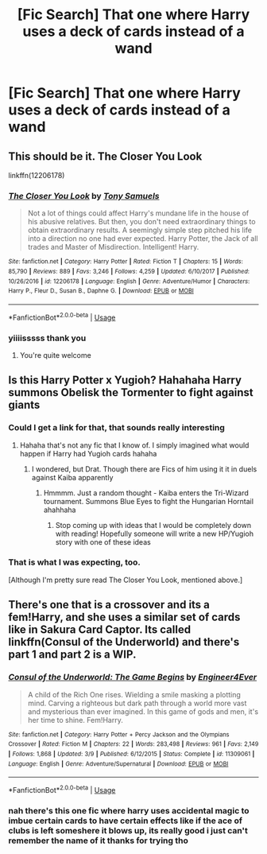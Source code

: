 #+TITLE: [Fic Search] That one where Harry uses a deck of cards instead of a wand

* [Fic Search] That one where Harry uses a deck of cards instead of a wand
:PROPERTIES:
:Author: fuanonemus
:Score: 11
:DateUnix: 1529297194.0
:DateShort: 2018-Jun-18
:END:

** This should be it. The Closer You Look

linkffn(12206178)
:PROPERTIES:
:Author: wwbillyww
:Score: 9
:DateUnix: 1529300737.0
:DateShort: 2018-Jun-18
:END:

*** [[https://www.fanfiction.net/s/12206178/1/][*/The Closer You Look/*]] by [[https://www.fanfiction.net/u/7263482/Tony-Samuels][/Tony Samuels/]]

#+begin_quote
  Not a lot of things could affect Harry's mundane life in the house of his abusive relatives. But then, you don't need extraordinary things to obtain extraordinary results. A seemingly simple step pitched his life into a direction no one had ever expected. Harry Potter, the Jack of all trades and Master of Misdirection. Intelligent! Harry.
#+end_quote

^{/Site/:} ^{fanfiction.net} ^{*|*} ^{/Category/:} ^{Harry} ^{Potter} ^{*|*} ^{/Rated/:} ^{Fiction} ^{T} ^{*|*} ^{/Chapters/:} ^{15} ^{*|*} ^{/Words/:} ^{85,790} ^{*|*} ^{/Reviews/:} ^{889} ^{*|*} ^{/Favs/:} ^{3,246} ^{*|*} ^{/Follows/:} ^{4,259} ^{*|*} ^{/Updated/:} ^{6/10/2017} ^{*|*} ^{/Published/:} ^{10/26/2016} ^{*|*} ^{/id/:} ^{12206178} ^{*|*} ^{/Language/:} ^{English} ^{*|*} ^{/Genre/:} ^{Adventure/Humor} ^{*|*} ^{/Characters/:} ^{Harry} ^{P.,} ^{Fleur} ^{D.,} ^{Susan} ^{B.,} ^{Daphne} ^{G.} ^{*|*} ^{/Download/:} ^{[[http://www.ff2ebook.com/old/ffn-bot/index.php?id=12206178&source=ff&filetype=epub][EPUB]]} ^{or} ^{[[http://www.ff2ebook.com/old/ffn-bot/index.php?id=12206178&source=ff&filetype=mobi][MOBI]]}

--------------

*FanfictionBot*^{2.0.0-beta} | [[https://github.com/tusing/reddit-ffn-bot/wiki/Usage][Usage]]
:PROPERTIES:
:Author: FanfictionBot
:Score: 3
:DateUnix: 1529300751.0
:DateShort: 2018-Jun-18
:END:


*** yiiiisssss thank you
:PROPERTIES:
:Author: fuanonemus
:Score: 2
:DateUnix: 1529301992.0
:DateShort: 2018-Jun-18
:END:

**** You're quite welcome
:PROPERTIES:
:Author: wwbillyww
:Score: 1
:DateUnix: 1529530631.0
:DateShort: 2018-Jun-21
:END:


** Is this Harry Potter x Yugioh? Hahahaha Harry summons Obelisk the Tormenter to fight against giants
:PROPERTIES:
:Author: Arsenal_49_Spurs_0
:Score: 4
:DateUnix: 1529308272.0
:DateShort: 2018-Jun-18
:END:

*** Could I get a link for that, that sounds really interesting
:PROPERTIES:
:Author: Phillies273
:Score: 1
:DateUnix: 1529317521.0
:DateShort: 2018-Jun-18
:END:

**** Hahaha that's not any fic that I know of. I simply imagined what would happen if Harry had Yugioh cards hahaha
:PROPERTIES:
:Author: Arsenal_49_Spurs_0
:Score: 2
:DateUnix: 1529333864.0
:DateShort: 2018-Jun-18
:END:

***** I wondered, but Drat. Though there are Fics of him using it it in duels against Kaiba apparently
:PROPERTIES:
:Author: Phillies273
:Score: 1
:DateUnix: 1529345104.0
:DateShort: 2018-Jun-18
:END:

****** Hmmmm. Just a random thought - Kaiba enters the Tri-Wizard tournament. Summons Blue Eyes to fight the Hungarian Horntail ahahhaha
:PROPERTIES:
:Author: Arsenal_49_Spurs_0
:Score: 2
:DateUnix: 1529377999.0
:DateShort: 2018-Jun-19
:END:

******* Stop coming up with ideas that I would be completely down with reading! Hopefully someone will write a new HP/Yugioh story with one of these ideas
:PROPERTIES:
:Author: Phillies273
:Score: 1
:DateUnix: 1529414034.0
:DateShort: 2018-Jun-19
:END:


*** That is what I was expecting, too.

[Although I'm pretty sure read The Closer You Look, mentioned above.]
:PROPERTIES:
:Author: ABZB
:Score: 1
:DateUnix: 1529326449.0
:DateShort: 2018-Jun-18
:END:


** There's one that is a crossover and its a fem!Harry, and she uses a similar set of cards like in Sakura Card Captor. Its called linkffn(Consul of the Underworld) and there's part 1 and part 2 is a WIP.
:PROPERTIES:
:Author: nauze18
:Score: 3
:DateUnix: 1529297376.0
:DateShort: 2018-Jun-18
:END:

*** [[https://www.fanfiction.net/s/11309061/1/][*/Consul of the Underworld: The Game Begins/*]] by [[https://www.fanfiction.net/u/2720956/Engineer4Ever][/Engineer4Ever/]]

#+begin_quote
  A child of the Rich One rises. Wielding a smile masking a plotting mind. Carving a righteous but dark path through a world more vast and mysterious than ever imagined. In this game of gods and men, it's her time to shine. Fem!Harry.
#+end_quote

^{/Site/:} ^{fanfiction.net} ^{*|*} ^{/Category/:} ^{Harry} ^{Potter} ^{+} ^{Percy} ^{Jackson} ^{and} ^{the} ^{Olympians} ^{Crossover} ^{*|*} ^{/Rated/:} ^{Fiction} ^{M} ^{*|*} ^{/Chapters/:} ^{22} ^{*|*} ^{/Words/:} ^{283,498} ^{*|*} ^{/Reviews/:} ^{961} ^{*|*} ^{/Favs/:} ^{2,149} ^{*|*} ^{/Follows/:} ^{1,868} ^{*|*} ^{/Updated/:} ^{3/9} ^{*|*} ^{/Published/:} ^{6/12/2015} ^{*|*} ^{/Status/:} ^{Complete} ^{*|*} ^{/id/:} ^{11309061} ^{*|*} ^{/Language/:} ^{English} ^{*|*} ^{/Genre/:} ^{Adventure/Supernatural} ^{*|*} ^{/Download/:} ^{[[http://www.ff2ebook.com/old/ffn-bot/index.php?id=11309061&source=ff&filetype=epub][EPUB]]} ^{or} ^{[[http://www.ff2ebook.com/old/ffn-bot/index.php?id=11309061&source=ff&filetype=mobi][MOBI]]}

--------------

*FanfictionBot*^{2.0.0-beta} | [[https://github.com/tusing/reddit-ffn-bot/wiki/Usage][Usage]]
:PROPERTIES:
:Author: FanfictionBot
:Score: 2
:DateUnix: 1529297409.0
:DateShort: 2018-Jun-18
:END:


*** nah there's this one fic where harry uses accidental magic to imbue certain cards to have certain effects like if the ace of clubs is left someshere it blows up, its really good i just can't remember the name of it thanks for trying tho
:PROPERTIES:
:Author: fuanonemus
:Score: 1
:DateUnix: 1529297948.0
:DateShort: 2018-Jun-18
:END:
